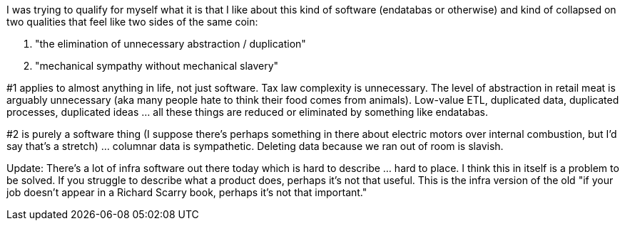 I was trying to qualify for myself what it is that I like about this kind of software (endatabas or otherwise) and kind of collapsed on two qualities that feel like two sides of the same coin:

1. "the elimination of unnecessary abstraction / duplication"
2. "mechanical sympathy without mechanical slavery"

#1 applies to almost anything in life, not just software. Tax law complexity is unnecessary. The level of abstraction in retail meat is arguably unnecessary (aka many people hate to think their food comes from animals). Low-value ETL, duplicated data, duplicated processes, duplicated ideas ... all these things are reduced or eliminated by something like endatabas.

#2 is purely a software thing (I suppose there's perhaps something in there about electric motors over internal combustion, but I'd say that's a stretch) ... columnar data is sympathetic. Deleting data because we ran out of room is slavish.

Update: There's a lot of infra software out there today which is hard to describe ... hard to place. I think this in itself is a problem to be solved. If you struggle to describe what a product does, perhaps it's not that useful. This is the infra version of the old "if your job doesn't appear in a Richard Scarry book, perhaps it's not that important."
